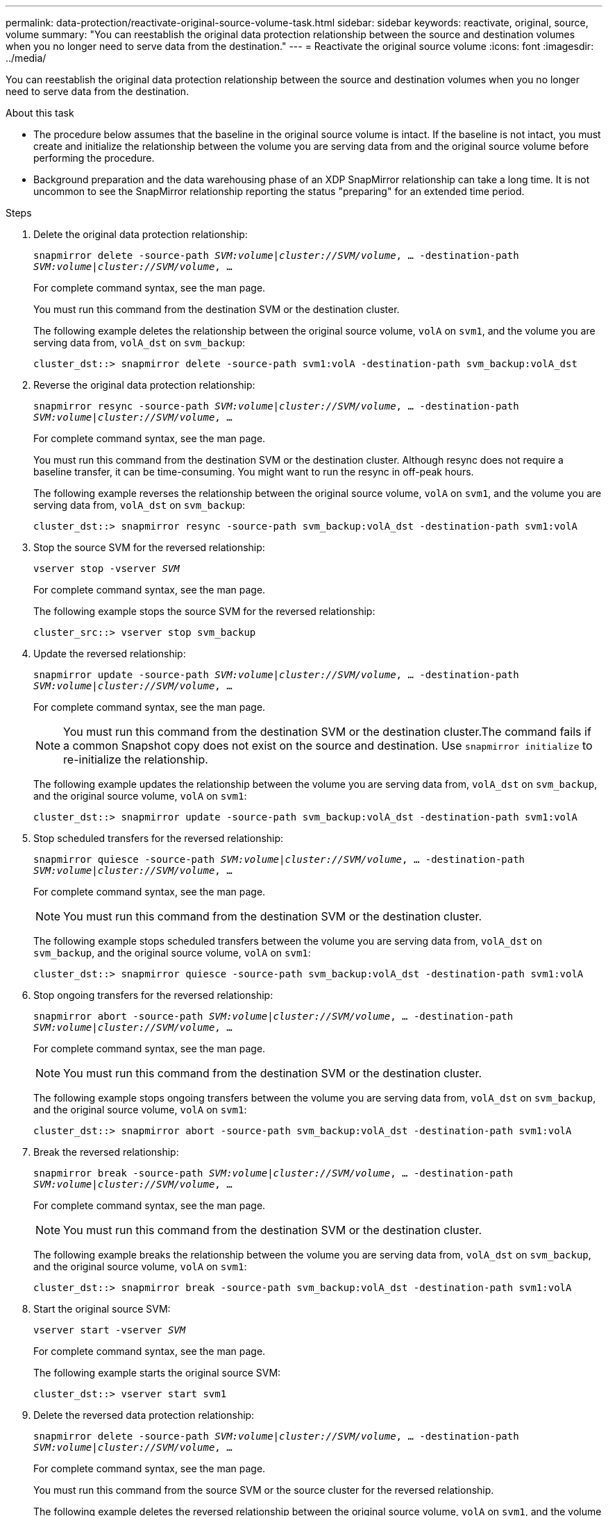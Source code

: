 ---
permalink: data-protection/reactivate-original-source-volume-task.html
sidebar: sidebar
keywords: reactivate, original, source, volume
summary: "You can reestablish the original data protection relationship between the source and destination volumes when you no longer need to serve data from the destination."
---
= Reactivate the original source volume
:icons: font
:imagesdir: ../media/

[.lead]
You can reestablish the original data protection relationship between the source and destination volumes when you no longer need to serve data from the destination.

.About this task

* The procedure below assumes that the baseline in the original source volume is intact. If the baseline is not intact, you must create and initialize the relationship between the volume you are serving data from and the original source volume before performing the procedure.
* Background preparation and the data warehousing phase of an XDP SnapMirror relationship can take a long time. It is not uncommon to see the SnapMirror relationship reporting the status "preparing" for an extended time period.

.Steps

. Delete the original data protection relationship:
+
`snapmirror delete -source-path _SVM:volume_|_cluster://SVM/volume_, ... -destination-path _SVM:volume_|_cluster://SVM/volume_, ...`
+
For complete command syntax, see the man page.
+
You must run this command from the destination SVM or the destination cluster.
+
The following example deletes the relationship between the original source volume, `volA` on `svm1`, and the volume you are serving data from, `volA_dst` on `svm_backup`:
+
----
cluster_dst::> snapmirror delete -source-path svm1:volA -destination-path svm_backup:volA_dst
----

. Reverse the original data protection relationship:
+
`snapmirror resync -source-path _SVM:volume_|_cluster://SVM/volume_, ... -destination-path _SVM:volume_|_cluster://SVM/volume_, ...`
+
For complete command syntax, see the man page.
+
You must run this command from the destination SVM or the destination cluster. Although resync does not require a baseline transfer, it can be time-consuming. You might want to run the resync in off-peak hours.
+
The following example reverses the relationship between the original source volume, `volA` on `svm1`, and the volume you are serving data from, `volA_dst` on `svm_backup`:
+
----
cluster_dst::> snapmirror resync -source-path svm_backup:volA_dst -destination-path svm1:volA
----

. Stop the source SVM for the reversed relationship:
+
`vserver stop -vserver _SVM_`
+
For complete command syntax, see the man page.
+
The following example stops the source SVM for the reversed relationship:
+
----
cluster_src::> vserver stop svm_backup
----

. Update the reversed relationship:
+
`snapmirror update -source-path _SVM:volume_|_cluster://SVM/volume_, ... -destination-path _SVM:volume_|_cluster://SVM/volume_, ...`
+
For complete command syntax, see the man page.
+
[NOTE]
====
You must run this command from the destination SVM or the destination cluster.The command fails if a common Snapshot copy does not exist on the source and destination. Use `snapmirror initialize` to re-initialize the relationship.
====
+
The following example updates the relationship between the volume you are serving data from, `volA_dst` on `svm_backup`, and the original source volume, `volA` on `svm1`:
+
----
cluster_dst::> snapmirror update -source-path svm_backup:volA_dst -destination-path svm1:volA
----

. Stop scheduled transfers for the reversed relationship:
+
`snapmirror quiesce -source-path _SVM:volume_|_cluster://SVM/volume_, ... -destination-path _SVM:volume_|_cluster://SVM/volume_, ...`
+
For complete command syntax, see the man page.
+
[NOTE]
====
You must run this command from the destination SVM or the destination cluster.
====
+
The following example stops scheduled transfers between the volume you are serving data from, `volA_dst` on `svm_backup`, and the original source volume, `volA` on `svm1`:
+
----
cluster_dst::> snapmirror quiesce -source-path svm_backup:volA_dst -destination-path svm1:volA
----

. Stop ongoing transfers for the reversed relationship:
+
`snapmirror abort -source-path _SVM:volume_|_cluster://SVM/volume_, ... -destination-path _SVM:volume_|_cluster://SVM/volume_, ...`
+
For complete command syntax, see the man page.
+
[NOTE]
====
You must run this command from the destination SVM or the destination cluster.
====
+
The following example stops ongoing transfers between the volume you are serving data from, `volA_dst` on `svm_backup`, and the original source volume, `volA` on `svm1`:
+
----
cluster_dst::> snapmirror abort -source-path svm_backup:volA_dst -destination-path svm1:volA
----

. Break the reversed relationship:
+
`snapmirror break -source-path _SVM:volume_|_cluster://SVM/volume_, ... -destination-path _SVM:volume_|_cluster://SVM/volume_, ...`
+
For complete command syntax, see the man page.
+
[NOTE]
====
You must run this command from the destination SVM or the destination cluster.
====
+
The following example breaks the relationship between the volume you are serving data from, `volA_dst` on `svm_backup`, and the original source volume, `volA` on `svm1`:
+
----
cluster_dst::> snapmirror break -source-path svm_backup:volA_dst -destination-path svm1:volA
----

. Start the original source SVM:
+
`vserver start -vserver _SVM_`
+
For complete command syntax, see the man page.
+
The following example starts the original source SVM:
+
----
cluster_dst::> vserver start svm1
----

. Delete the reversed data protection relationship:
+
`snapmirror delete -source-path _SVM:volume_|_cluster://SVM/volume_, ... -destination-path _SVM:volume_|_cluster://SVM/volume_, ...`
+
For complete command syntax, see the man page.
+
You must run this command from the source SVM or the source cluster for the reversed relationship.
+
The following example deletes the reversed relationship between the original source volume, `volA` on `svm1`, and the volume you are serving data from, `volA_dst` on `svm_backup`:
+
----
cluster_src::> snapmirror delete -source-path svm_backup:volA_dst -destination-path svm1:volA
----

. Reestablish the original data protection relationship:
+
`snapmirror resync -source-path _SVM:volume_|_cluster://SVM/volume_, ... -destination-path _SVM:volume_|_cluster://SVM/volume_, ...`
+
For complete command syntax, see the man page.
+
The following example reestablishes the relationship between the original source volume, `volA` on `svm1`, and the original destination volume, `volA_dst` on `svm_backup`:
+
----
cluster_dst::> snapmirror resync -source-path svm1:volA -destination-path svm_backup:volA_dst
----

.After you finish

Use the `snapmirror show` command to verify that the SnapMirror relationship was created. For complete command syntax, see the man page.

// 2022-2-2, BURT 1364426

